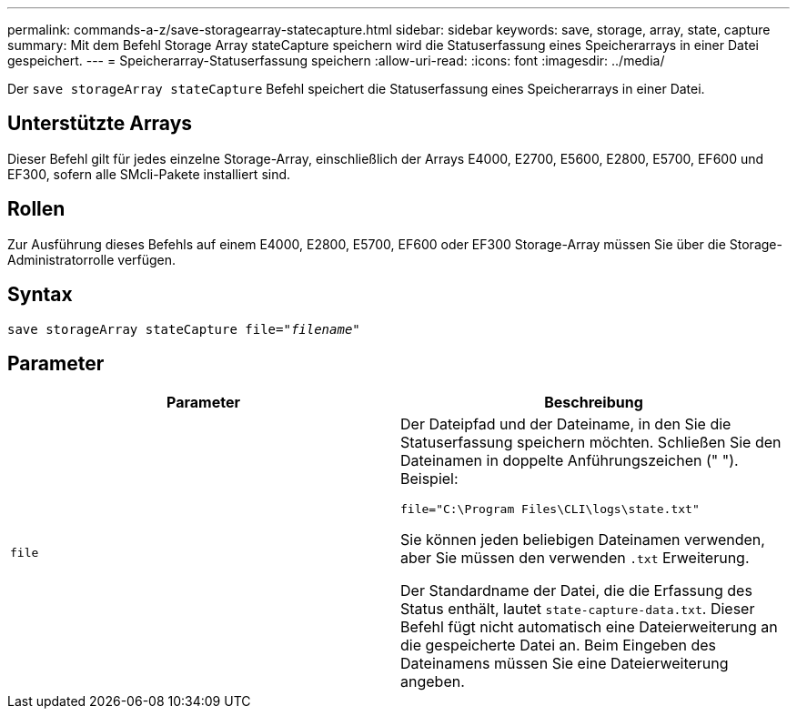---
permalink: commands-a-z/save-storagearray-statecapture.html 
sidebar: sidebar 
keywords: save, storage, array, state, capture 
summary: Mit dem Befehl Storage Array stateCapture speichern wird die Statuserfassung eines Speicherarrays in einer Datei gespeichert. 
---
= Speicherarray-Statuserfassung speichern
:allow-uri-read: 
:icons: font
:imagesdir: ../media/


[role="lead"]
Der `save storageArray stateCapture` Befehl speichert die Statuserfassung eines Speicherarrays in einer Datei.



== Unterstützte Arrays

Dieser Befehl gilt für jedes einzelne Storage-Array, einschließlich der Arrays E4000, E2700, E5600, E2800, E5700, EF600 und EF300, sofern alle SMcli-Pakete installiert sind.



== Rollen

Zur Ausführung dieses Befehls auf einem E4000, E2800, E5700, EF600 oder EF300 Storage-Array müssen Sie über die Storage-Administratorrolle verfügen.



== Syntax

[source, cli, subs="+macros"]
----
save storageArray stateCapture file=pass:quotes["_filename_"]
----


== Parameter

[cols="2*"]
|===
| Parameter | Beschreibung 


 a| 
`file`
 a| 
Der Dateipfad und der Dateiname, in den Sie die Statuserfassung speichern möchten. Schließen Sie den Dateinamen in doppelte Anführungszeichen (" "). Beispiel:

`file="C:\Program Files\CLI\logs\state.txt"`

Sie können jeden beliebigen Dateinamen verwenden, aber Sie müssen den verwenden `.txt` Erweiterung.

Der Standardname der Datei, die die Erfassung des Status enthält, lautet `state-capture-data.txt`. Dieser Befehl fügt nicht automatisch eine Dateierweiterung an die gespeicherte Datei an. Beim Eingeben des Dateinamens müssen Sie eine Dateierweiterung angeben.

|===